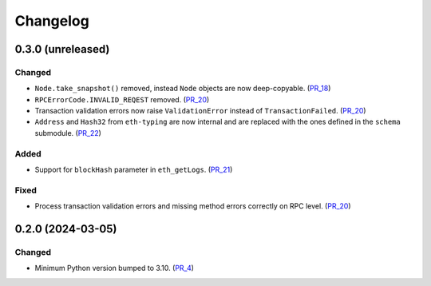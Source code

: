 Changelog
=========

0.3.0 (unreleased)
------------------

Changed
^^^^^^^

- ``Node.take_snapshot()`` removed, instead ``Node`` objects are now deep-copyable. (PR_18_)
- ``RPCErrorCode.INVALID_REQEST`` removed. (PR_20_)
- Transaction validation errors now raise ``ValidationError`` instead of ``TransactionFailed``. (PR_20_)
- ``Address`` and ``Hash32`` from ``eth-typing`` are now internal and are replaced with the ones defined in the ``schema`` submodule. (PR_22_)


Added
^^^^^

- Support for ``blockHash`` parameter in ``eth_getLogs``. (PR_21_)


Fixed
^^^^^

- Process transaction validation errors and missing method errors correctly on RPC level. (PR_20_)


.. _PR_18: https://github.com/fjarri/compages/pull/18
.. _PR_20: https://github.com/fjarri/compages/pull/20
.. _PR_21: https://github.com/fjarri/compages/pull/21
.. _PR_22: https://github.com/fjarri/compages/pull/22


0.2.0 (2024-03-05)
------------------

Changed
^^^^^^^

- Minimum Python version bumped to 3.10. (PR_4_)


.. _PR_4: https://github.com/fjarri/compages/pull/4
